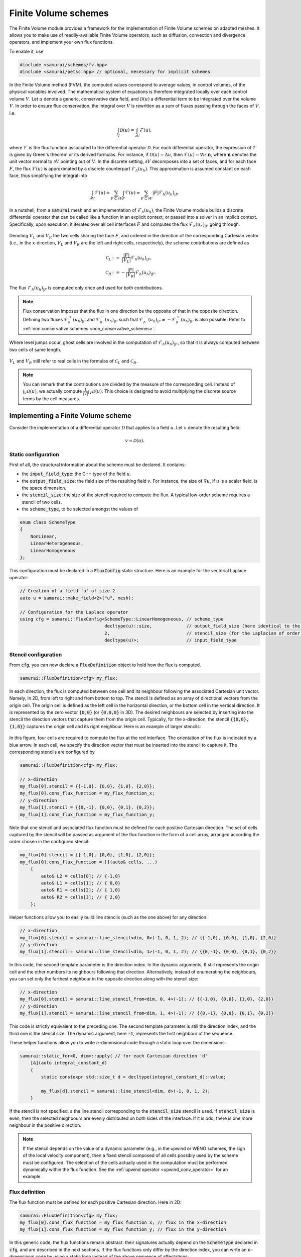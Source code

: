 =====================
Finite Volume schemes
=====================

The Finite Volume module provides a framework for the implementation of Finite Volume schemes on adapted meshes.
It allows you to make use of readily-available Finite Volume operators, such as diffusion, convection and divergence operators, and implement your own flux functions.

To enable it, use

.. code-block:: c++

    #include <samurai/schemes/fv.hpp>
    #include <samurai/petsc.hpp> // optional, necessary for implicit schemes

In the Finite Volume method (FVM), the computed values correspond to average values, in control volumes, of the physical variables involved.
The mathematical system of equations is therefore integrated locally over each control volume :math:`V`.
Let :math:`u` denote a generic, conservative data field, and :math:`\mathcal{D}(u)` a differential term to be integrated over the volume :math:`V`.
In order to ensure flux conservation, the integral over :math:`V` is rewritten as a sum of fluxes passing through the faces of :math:`V`, i.e.

.. math::
    \int_V \mathcal{D}(u) = \int_{\partial V} \mathcal{F}(u),

where :math:`\mathcal{F}` is the flux function associated to the differential operator :math:`\mathcal{D}`.
For each differential operator, the expression of :math:`\mathcal{F}` is given by Green's theorem or its derived formulas.
For instance, if :math:`\mathcal{D}(u) = \Delta u`, then :math:`\mathcal{F}(u) = \nabla u\cdot \mathbf{n}`,
where :math:`\mathbf{n}` denotes the unit vector normal to :math:`\partial V` pointing out of :math:`V`.
In the discrete setting, :math:`\partial V` decomposes into a set of faces,
and for each face :math:`F`, the flux :math:`\mathcal{F}(u)` is approximated by a discrete counterpart :math:`\mathcal{F}_h(u_h)`.
This approximation is assumed constant on each face, thus simplifying the integral into

.. math::
    \int_{\partial V} \mathcal{F}(u) = \sum_{F\subset \partial V}\int_F \mathcal{F}(u) \approx \sum_{F\subset \partial V} |F| \mathcal{F}_h(u_h)_{|F}.

In a nutshell, from a :code:`samurai` mesh and an implementation of :math:`\mathcal{F}_h(u_h)`, the Finite Volume module builds a discrete differential operator
that can be called like a function in an explicit context, or passed into a solver in an implicit context.
Specifically, upon execution, it iterates over all cell interfaces :math:`F` and computes the flux :math:`\mathcal{F}_h(u_h)_{|F}` going through.

.. figure:: ./figures/flux.svg
    :width: 8%
    :align: center

Denoting :math:`V_L` and :math:`V_R` the two cells sharing the face :math:`F`, and ordered in the direction of the corresponding Cartesian vector
(i.e., in the x-direction, :math:`V_L` and :math:`V_R` are the left and right cells, respectively),
the scheme contributions are defined as

.. math::

    \mathcal{C}_L &:= \;\;\; \frac{|F|}{|V_L|} \mathcal{F}_h(u_h)_{|F}, \\
    \mathcal{C}_R &:=      - \frac{|F|}{|V_R|} \mathcal{F}_h(u_h)_{|F}.

The flux :math:`\mathcal{F}_h(u_h)_{|F}` is computed only once and used for both contributions.

.. note::

    Flux conservation imposes that the flux in one direction be the opposite of that in the opposite direction.
    Defining two fluxes :math:`\mathcal{F}_h^+(u_h)_{|F}` and :math:`\mathcal{F}_h^-(u_h)_{|F}` such that :math:`\mathcal{F}_h^-(u_h)_{|F} \neq -\mathcal{F}_h^+(u_h)_{|F}` is also possible.
    Refer to :ref:`non conservative schemes <non_conservative_schemes>`.

Where level jumps occur, ghost cells are involved in the computation of :math:`\mathcal{F}_h(u_h)_{|F}`, so that it is always computed between two cells of same length.

.. figure:: ./figures/flux_level_jump.svg
    :width: 8%
    :align: center

:math:`V_L` and :math:`V_R` still refer to real cells in the formulas of :math:`\mathcal{C}_L` and :math:`\mathcal{C}_R`.

.. note::

    You can remark that the contributions are divided by the measure of the corresponding cell.
    Instead of :math:`\int_V \mathcal{D}(u)`,
    we actually compute :math:`\frac{1}{|V|} \int_V \mathcal{D}(u)`.
    This choice is designed to avoid multiplying the discrete source terms by the cell measures.


Implementing a Finite Volume scheme
-----------------------------------

Consider the implementation of a differential operator :math:`\mathcal{D}` that applies to a field :math:`u`.
Let :math:`v` denote the resulting field:

.. math::
    v = \mathcal{D}(u).

Static configuration
++++++++++++++++++++

First of all, the structural information about the scheme must be declared.
It contains:

- the :code:`input_field_type`: the C++ type of the field :math:`u`.
- the :code:`output_field_size`: the field size of the resulting field :math:`v`.
  For instance, the size of :math:`\nabla u`, if :math:`u` is a scalar field, is the space dimension.
- the :code:`stencil_size`: the size of the stencil required to compute the flux.
  A typical low-order scheme requires a stencil of two cells.
- the :code:`scheme_type`, to be selected amongst the values of

.. code-block:: c++

    enum class SchemeType
    {
        NonLinear,
        LinearHeterogeneous,
        LinearHomogeneous
    };

This configuration must be declared in a :code:`FluxConfig` static structure.
Here is an example for the vectorial Laplace operator:

.. code-block:: c++

    // Creation of a field 'u' of size 2
    auto u = samurai::make_field<2>("u", mesh);

    // Configuration for the Laplace operator
    using cfg = samurai::FluxConfig<SchemeType::LinearHomogeneous, // scheme_type
                                    decltype(u)::size,             // output_field_size (here identical to the input field size)
                                    2,                             // stencil_size (for the Laplacian of order 2)
                                    decltype(u)>;                  // input_field_type

.. _stencil-configuration:

Stencil configuration
+++++++++++++++++++++

From :code:`cfg`, you can now declare a :code:`FluxDefinition` object to hold how the flux is computed.

.. code-block:: c++

    samurai::FluxDefinition<cfg> my_flux;

In each direction, the flux is computed between one cell and its neighbour following the associated Cartesian unit vector.
Namely, in 2D, from left to right and from bottom to top.
The stencil is defined as an array of directional vectors from the origin cell. The origin cell is defined as the left cell in the horizontal direction, or the bottom cell in the vertical direction.
It is represented by the zero vector :code:`{0,0}` (or :code:`{0,0,0}` in 3D).
The desired neighbours are selected by inserting into the stencil the direction vectors that capture them from the origin cell.
Typically, for the x-direction, the stencil :code:`{{0,0}, {1,0}}` captures the origin cell and its right neighbour.
Here is an example of larger stencils:

.. figure:: ./figures/flux_stencils.svg
    :width: 20%
    :align: center

In this figure, four cells are required to compute the flux at the red interface. The orientation of the flux is indicated by a blue arrow.
In each cell, we specify the direction vector that must be inserted into the stencil to capture it.
The corresponding stencils are configured by

.. code-block:: c++

    samurai::FluxDefinition<cfg> my_flux;

    // x-direction
    my_flux[0].stencil = {{-1,0}, {0,0}, {1,0}, {2,0}};
    my_flux[0].cons_flux_function = my_flux_function_x;
    // y-direction
    my_flux[1].stencil = {{0,-1}, {0,0}, {0,1}, {0,2}};
    my_flux[1].cons_flux_function = my_flux_function_y;

Note that one stencil and associated flux function must be defined for each positive Cartesian direction.
The set of cells captured by the stencil will be passed as argument of the flux function in the form of a cell array, arranged according the order chosen in the configured stencil:

.. code-block:: c++

    my_flux[0].stencil = {{-1,0}, {0,0}, {1,0}, {2,0}};
    my_flux[0].cons_flux_function = [](auto& cells, ...)
        {
            auto& L2 = cells[0]; // {-1,0}
            auto& L1 = cells[1]; // { 0,0}
            auto& R1 = cells[2]; // { 1,0}
            auto& R2 = cells[3]; // { 2,0}
        };

Helper functions allow you to easily build line stencils (such as the one above) for any direction:

.. code-block:: c++

    // x-direction
    my_flux[0].stencil = samurai::line_stencil<dim, 0>(-1, 0, 1, 2); // {{-1,0}, {0,0}, {1,0}, {2,0}}
    // y-direction
    my_flux[1].stencil = samurai::line_stencil<dim, 1>(-1, 0, 1, 2); // {{0,-1}, {0,0}, {0,1}, {0,2}}

In this code, the second template parameter is the direction index. In the dynamic arguments, :code:`0` still represents the origin cell and the other numbers its neighbours following that direction.
Alternatively, instead of enumerating the neighbours, you can set only the farthest neighbour in the opposite direction along with the stencil size:

.. code-block:: c++

    // x-direction
    my_flux[0].stencil = samurai::line_stencil_from<dim, 0, 4>(-1); // {{-1,0}, {0,0}, {1,0}, {2,0}}
    // y-direction
    my_flux[1].stencil = samurai::line_stencil_from<dim, 1, 4>(-1); // {{0,-1}, {0,0}, {0,1}, {0,2}}

This code is strictly equivalent to the preceding one. The second template parameter is still the direction index, and the third one is the stencil size.
The dynamic argument, here :code:`-1`, represents the first neighbour of the sequence.

These helper functions allow you to write :math:`n`-dimensional code through a static loop over the dimensions:

.. code-block:: c++

    samurai::static_for<0, dim>::apply( // for each Cartesian direction 'd'
        [&](auto integral_constant_d)
        {
            static constexpr std::size_t d = decltype(integral_constant_d)::value;

            my_flux[d].stencil = samurai::line_stencil<dim, d>(-1, 0, 1, 2);
        }

If the stencil is not specified, a the line stencil corresponding to the :code:`stencil_size` stencil is used.
If :code:`stencil_size` is even, then the selected neighbours are evenly distributed on both sides of the interface. If it is odd, there is one more neighbour in the positive direction.

.. note::
    If the stencil depends on the value of a dynamic parameter (e.g., in the upwind or WENO schemes, the sign of the local velocity component),
    then a fixed stencil composed of all cells possibly used by the scheme must be configured.
    The selection of the cells actually used in the computation must be performed dynamically within the flux function.
    See the :ref:`upwind operator <upwind_conv_operator>` for an example.

Flux definition
+++++++++++++++

The flux function must be defined for each positive Cartesian direction. Here in 2D:

.. code-block:: c++

    samurai::FluxDefinition<cfg> my_flux;
    my_flux[0].cons_flux_function = my_flux_function_x; // flux in the x-direction
    my_flux[1].cons_flux_function = my_flux_function_y; // flux in the y-direction

In this generic code, the flux functions remain abstract:
their signatures actually depend on the :code:`SchemeType` declared in :code:`cfg`, and are described in the next sections.
If the flux functions only differ by the direction index, you can write an :math:`n`-dimensional code by using a static loop instead of the above sequence of affectations:

.. code-block:: c++

    static constexpr std::size_t dim = 2;

    samurai::FluxDefinition<cfg> my_flux;
    samurai::static_for<0, dim>::apply( // for (int d=0; d<dim; d++)
            [&](auto integral_constant_d)
            {
                static constexpr std::size_t d = decltype(integral_constant_d)::value; // get the static direction index

                my_flux[d].cons_flux_function = my_flux_function_d;
            });

If the flux function is strictly identical for all directions, you can simply pass it into the constructor:

.. code-block:: c++

    samurai::FluxDefinition<cfg> my_flux(my_flux_function);


Operator creation and usage
+++++++++++++++++++++++++++

Once the :code:`FluxDefinition` object is constructed, you can finally declare your operator by

.. code-block:: c++

    auto D = samurai::make_flux_based_scheme(my_flux);

and use it in an explicit context

.. code-block:: c++

    auto v = D(u);

or in an implicit context

.. code-block:: c++

    auto rhs = samurai::make_field<...>("rhs", mesh); // right-hand side
    samurai::petsc::solve(D, u, rhs); // solves the equation D(u) = rhs

Note that the :code:`solve` function involves a linear or a non-linear solver according to the :code:`SchemeType` declared in :code:`cfg`.

The definition of actual flux functions according the selected :code:`SchemeType` is described in the next sections.

.. _lin_homog_operators:

Linear, homogeneous operators
-----------------------------

This section refers to operators configured with :code:`SchemeType::LinearHomogeneous`.
In order to handle explicit and implicit schemes with the same definition,
the user-defined flux function does not directly compute the discrete flux :math:`\mathcal{F}_h(u_h)`.
Instead, it must return a set of coefficients.
Indeed, given a face :math:`F` and the associated stencil :math:`(V_i)_i`,
the discrete flux writes as a linear combination of the field values in the stencil cells, i.e.

.. math::
    :label: linear_comb

    \mathcal{F}_h(u_h)_{|F} := \sum_i c_i*u_i, \qquad \text{ where } u_i := (u_h)_{|V_i}.

The role of the flux function is to return the coefficients :math:`(c_i)_i`.
Its implementation looks like

.. code-block:: c++

    auto my_flux_function = [](double h)
    {
        FluxStencilCoeffs<cfg> c;

        // Assuming a 2-cell stencil:
        c[0] = ...
        c[1] = ...

        return c;
    };

The :code:`FluxStencilCoeffs<cfg>` object is an array-like structure of fixed-size.
Its size is the :code:`stencil_size` declared in :code:`cfg`.
Each :code:`c[i]` is a matrix of size :code:`output_field_size x input_field_size`,
where :code:`output_field_size` is set in :code:`cfg`,
and :code:`input_field_size` corresponds to the size of the field type set in :code:`cfg` as :code:`input_field_type`.
The matrix type is in fact an :code:`xtensor` object.
You can then, amongs other things, access the :math:`k`-th row of :code:`c[0]` via :code:`xt::row(c[0], k)`,
its :math:`l`-th column via :code:`xt::col(c[0], l)`, or its coefficient at indices :math:`(k, l)` via :code:`c[0](k, l)`.

.. note::
    When both :code:`output_field_size` and :code:`input_field_size` equal 1,
    the matrix type employed to store the coefficents reduces to a scalar type (typically :code:`double`).
    In particular, no accessor or :code:`xtensor` function is available.
    To write an :math:`n`-dimensional program, a separate code for the special case where the matrix reduces to a scalar is usually necessary.

As the operator is declared homogenous over the mesh, the coefficients do not depend on specific cell values.
They can, however, depend on the mesh size :math:`h`, making :math:`h` the only parameter of the flux function.
The coefficients can then be computed only once per mesh level, and re-used for all interfaces.
If other (constant!) parameters are needed, they can be captured by the lambda function.

This implementation as a set of coefficients instead of the direct computation of the flux via an explicit formula
allows the framework to handle both explicit and implicit schemes.
Namely, the same coefficients will be used differently according to the context:

- in an explicit context, they will be used as coefficients in the linear combination of the stencil values (formula :eq:`linear_comb`).
- in an implicit context, they will be inserted into the matrix that will be inverted.

As examples, we implement various standard operators in the next sections.

Scalar laplacian
++++++++++++++++

Since we have

.. math::
    \int_V \Delta u = \int_{\partial V} \nabla u\cdot \mathbf{n},

the flux function to implement is a discrete version of :math:`\nabla u\cdot \mathbf{n}`.
Here, we choose the normal gradient of the first order, requiring a stencil of two cells.
This is enough to write the static configuration:

.. code-block:: c++

    auto u = samurai::make_field<1>("u", mesh); // scalar field

    using cfg = samurai::FluxConfig<SchemeType::LinearHomogeneous,
                                    1,            // output_field_size
                                    2,            // stencil_size
                                    decltype(u)>; // input_field_type

Now, denoting by :math:`V_L` (left) and :math:`V_R` (right) the stencil cells and :math:`F` their interface, the discrete flux from :math:`V_L` to :math:`V_R` writes

.. math::
    \mathcal{F}_h(u_h)_{|F} := \frac{u_R-u_L}{h},

where :math:`u_L` and :math:`u_R` are the finite volume approximations of :math:`u` in the respective cells, and :math:`h` is the cell length.
Referring to formula :eq:`linear_comb`, the coefficients in the linear combination of :math:`(u_L, u_R)` correspond to :math:`(-1/h, 1/h)`.
The flux function then writes:

.. code-block:: c++

    samurai::FluxDefinition<cfg> gradient([](double h)
        {
            static constexpr std::size_t L = 0; // left
            static constexpr std::size_t R = 1; // right

            samurai::FluxStencilCoeffs<cfg> c;
            c[L] = -1/h;
            c[R] =  1/h;
            return c;
        });

First of all, remark that we have declared only one flux function for all directions.
We could have written as many functions as directions:
they would have been identical, except that we would have replaced the name of the constants
:code:`L=0, R=1` with :code:`B=0, T=1` (bottom, top) and :code:`B=0, F=1` (back, front) to better reflect the actual direction currently managed.
The indexes 0 and 1 actually refer to the configured stencil.
In this case, no particular stencil has been defined, so the default ones are used: in the x-direction of a 3D space,
it is :code:`{{0,0,0}, {1,0,0}}`, i.e. the current cell at index 0 (which we call :code:`L`) and its right neighbour at index 1 (which we call :code:`R`).

Finally, the operator must be constructed from the flux definition by the instruction

.. code-block:: c++

    auto laplacian = samurai::make_flux_based_scheme(gradient);

The Laplace operator can also be viewed as the divergence of the gradient, so the following definition using the divergence function is also possible:

.. code-block:: c++

    auto laplacian = samurai::make_divergence(gradient);

Indeed, as the divergence theorem reads

.. math::
    \int_V \nabla\cdot f(u) = \int_{\partial V} f(u) \cdot \mathbf{n},

the function :code:`make_divergence` is simply an alias of :code:`make_flux_based_scheme`, only meant to improve code readability.

Vector laplacian
++++++++++++++++

Formula :eq:`linear_comb` straightforwardly generalizes to a vectorial field :math:`\mathbf{u}_h` of size :code:`field_size`:

.. math::
    \mathcal{F}_h(\mathbf{u}_h)_{|F} := \sum_i \mathbf{c}_i*\mathbf{u}_i, \qquad \text{ where } \mathbf{u}_i := (\mathbf{u}_h)_{|V_i}


:math:`(\mathbf{u}_i)_i` are now vectors of size :code:`field_size` and :math:`(\mathbf{c}_i)_i` are now matrices of size :code:`field_size`:math:`\times`:code:`field_size`.
For :code:`field_size = 2`, the same scheme as the scalar laplacian writes,

.. math::
    \mathcal{F}_h(\mathbf{u}_h)_{|F} :=
    \begin{bmatrix} -1/h & 0 \\ 0 & -1/h \end{bmatrix} \mathbf{u}_L +
    \begin{bmatrix}  1/h & 0 \\ 0 &  1/h \end{bmatrix} \mathbf{u}_R.

The matrix data structure is based on the :code:`xtensor` library.
You can use the xtensor syntax and access functions to manipulate matrices.
The implementation of the vector laplacian operator then writes

.. code-block:: c++

    static constexpr std::size_t field_size = 3;
    auto u = samurai::make_field<field_size>("u", mesh); // vector field

    using cfg = samurai::FluxConfig<SchemeType::LinearHomogeneous,
                                    field_size,   // output_field_size
                                    2,            // stencil_size
                                    decltype(u)>; // input_field_type

    samurai::FluxDefinition<cfg> gradient([](double h)
        {
            static constexpr std::size_t L = 0;
            static constexpr std::size_t R = 1;

            samurai::FluxStencilCoeffs<cfg> c;
            c[L].fill(0);
            c[R].fill(0);
            for (std::size_t i = 0; i < field_size; ++i)
            {
                c[L](i, i) = -1/h;
                c[R](i, i) =  1/h;
            }
            return c;
        });

    auto laplacian = samurai::make_divergence(gradient);

Compared to the scalar laplacian code:

- in the configuration, the :code:`output_field_size` now equals the :code:`field_size`,
- in the flux fonction, the coefficients for each cell of the stencil are now matrices.
  Specifically, they are diagonal matrices with the same coefficients as in the scalar laplacian.

When :code:`field_size = 1`, the matrix type actually reduces to a scalar type, thus forbidding instructions such as :code:`c[L](i, i)`.
In order to manage all cases with one code, you must write

.. code-block:: c++

    if constexpr (field_size == 1)
    {
        c[L] = -1/h;
        c[R] =  1/h;
    }
    else
    {
        c[L].fill(0);
        c[R].fill(0);
        for (std::size_t i = 0; i < field_size; ++i)
        {
            c[L](i, i) = -1/h;
            c[R](i, i) =  1/h;
        }
    }

Gradient
++++++++

To implement the gradient of a scalar field as Finite Volume scheme, we write

.. math::
    \int_V \nabla u = \int_{\partial V} u\, \mathbf{n}.

The flux function to implement is then a discrete version of :math:`u\, \mathbf{n}`.
Here, we choose

.. math::
    \mathcal{F}_h(u_h)_{|F} := \frac{u_L+u_R}{2} \, \mathbf{n}

in all directions, i.e., in 2D

.. math::
    \mathcal{F}_h(u_h)_{|F} :=
    \begin{cases}
        \begin{bmatrix}
            \frac{u_L+u_R}{2} \\ 0
        \end{bmatrix}
        & \text{if } \mathbf{n} = \begin{bmatrix} 1 \\ 0 \end{bmatrix} \\
        \begin{bmatrix}
            0 \\ \frac{u_B+u_T}{2}
        \end{bmatrix}
        & \text{if } \mathbf{n} = \begin{bmatrix} 0 \\ 1 \end{bmatrix}
    \end{cases},

where :math:`B` and :math:`T` refer to bottom and top cells.


In the configuration, :code:`output_field_size` is set to the space dimension:

.. code-block:: c++

    static constexpr std::size_t dim = decltype(mesh)::dim;

    auto u = samurai::make_field<1>("u", mesh); // scalar field

    using cfg = samurai::FluxConfig<SchemeType::LinearHomogeneous,
                                    dim,          // output_field_size
                                    2,            // stencil_size
                                    decltype(u)>; // input_field_type

This time, the flux functions are different in each direction.
In 2D, they write:

.. code-block:: c++

    static constexpr std::size_t x = 0;
    static constexpr std::size_t y = 1;

    samurai::FluxDefinition<cfg> flux;

    flux[x].cons_flux_function = [](double h)
    {
        static constexpr std::size_t L = 0;
        static constexpr std::size_t R = 1;

        samurai::FluxStencilCoeffs<cfg> c;
        xt::row(c[L], x) = 0.5;
        xt::row(c[L], y) = 0;

        xt::row(c[R], x) = 0.5;
        xt::row(c[R], y) = 0;
        return c;
    };

    flux[y].cons_flux_function = [](double h)
    {
        static constexpr std::size_t B = 0;
        static constexpr std::size_t T = 1;

        samurai::FluxStencilCoeffs<cfg> c;
        xt::row(c[B], x) = 0;
        xt::row(c[B], y) = 0.5;

        xt::row(c[T], x) = 0;
        xt::row(c[T], y) = 0.5;
        return c;
    };

Here, the type :code:`FluxStencilCoeffs<cfg>` contains, for each cell in the stencil, a matrix of size :code:`dim x 1`, where :code:`dim` is the space dimension.
The flux in the x-direction computes a gradient with non-zero value only in the :math:`x` coordinate;
the flux in the y-direction computes a gradient with non-zero value only in the :math:`y` coordinate.

This code can be compacted into the :math:`n`-dimensional code

.. code-block:: c++

    samurai::FluxDefinition<cfg> flux;
    samurai::static_for<0, dim>::apply(
        [&](auto integral_constant_d)
        {
            static constexpr std::size_t d = decltype(integral_constant_d)::value; // direction index

            flux[d].cons_flux_function = [](double h)
            {
                static constexpr std::size_t L = 0;
                static constexpr std::size_t R = 1;

                samurai::FluxStencilCoeffs<cfg> c;
                c[L].fill(0);
                xt::row(c[L], d) = 0.5;

                c[R].fill(0);
                xt::row(c[R], d) = 0.5;
                return c;
            };
        });

When :code:`dim = 1`, the matrix type in :code:`FluxStencilCoeffs<cfg>` actually reduces to a scalar type.
In order to manage all cases with one code, the content of the flux function evolves into

.. code-block:: c++

    if constexpr (dim == 1)
    {
        c[L] = 0.5;
        c[R] = 0.5;
    }
    else
    {
        c[L].fill(0);
        xt::row(c[L], d) = 0.5;

        c[R].fill(0);
        xt::row(c[R], d) = 0.5;
    }

Finally, we create the operator:

.. code-block:: c++

    auto grad = make_flux_based_scheme(flux);

Divergence
++++++++++

To implement the divergence of a vector field :math:`\mathbf{u}` as Finite Volume scheme, we write

.. math::
    \int_V \nabla \cdot \mathbf{u} = \int_{\partial V} \mathbf{u} \cdot \mathbf{n}.

The flux function to implement is then a discrete version of :math:`\mathbf{u} \cdot \mathbf{n}`.
Similarly to the gradient operator above, we choose the average value to approximate :math:`\mathbf{u}`.
In 2D, it yields

.. math::
    \mathcal{F}_h(u_h)_{|F} :=
    \begin{cases}
        \frac{(u_L)_x+(u_R)_x}{2} & \text{if } \mathbf{n} = \begin{bmatrix} 1 \\ 0 \end{bmatrix}, \\
        \frac{(u_B)_y+(u_T)_y}{2} & \text{if } \mathbf{n} = \begin{bmatrix} 0 \\ 1 \end{bmatrix}.
    \end{cases}

The linear combination :eq:`linear_comb` reads

.. math::
    \mathcal{F}_h(u_h)_{|F} :=
    \begin{cases}
        \mathbf{c}_L*\mathbf{u}_L + \mathbf{c}_R*\mathbf{u}_R & \text{if } \mathbf{n} = \begin{bmatrix} 1 \\ 0 \end{bmatrix}, \\
        \mathbf{c}_B*\mathbf{u}_B + \mathbf{c}_T*\mathbf{u}_T & \text{if } \mathbf{n} = \begin{bmatrix} 0 \\ 1 \end{bmatrix}.
    \end{cases}

In this formula, :math:`\mathcal{F}_h(u_h)_{|F}` is a scalar value and :math:`\mathbf{u}_L, \mathbf{u}_R` (resp. :math:`\mathbf{u}_B, \mathbf{u}_T`) are column-vectors.
Consequently, :math:`\mathbf{c}_L` and :math:`\mathbf{c}_R` (resp. :math:`\mathbf{c}_B` and :math:`\mathbf{c}_T`) are row-vectors.
Specifically, their C++ type corresponds to a matrix of size :code:`1 x dim`.
The considered scheme then writes

.. math::
    \begin{cases}
        \mathbf{c}_L := \begin{bmatrix} 1/2 &  0  \end{bmatrix}, & \mathbf{c}_R := \begin{bmatrix} 1/2 &  0  \end{bmatrix}, & \text{if } \mathbf{n} = \begin{bmatrix} 1 \\ 0 \end{bmatrix}, \\
        \mathbf{c}_B := \begin{bmatrix}  0  & 1/2 \end{bmatrix}, & \mathbf{c}_T := \begin{bmatrix}  0  & 1/2 \end{bmatrix}, & \text{if } \mathbf{n} = \begin{bmatrix} 0 \\ 1 \end{bmatrix}.
    \end{cases}

The following code corresponds directly to the :math:`n`-dimensional version:

.. code-block:: c++

    static constexpr std::size_t dim = decltype(mesh)::dim;

    auto u = samurai::make_field<dim>("u", mesh); // vector field

    using cfg = samurai::FluxConfig<SchemeType::LinearHomogeneous,
                                    1,            // output_field_size
                                    2,            // stencil_size
                                    decltype(u)>; // input_field_type

    samurai::FluxDefinition<cfg> flux;

    samurai::static_for<0, dim>::apply(
        [&](auto integral_constant_d)
        {
            static constexpr std::size_t d = decltype(integral_constant_d)::value;

            flux[d].cons_flux_function = [](double)
            {
                static constexpr std::size_t L = 0;
                static constexpr std::size_t R = 1;

                samurai::FluxStencilCoeffs<cfg> c;
                if constexpr (dim == 1)
                {
                    c[L] = 0.5;
                    c[R] = 0.5;
                }
                else
                {
                    c[L].fill(0);
                    xt::col(c[L], d) = 0.5;

                    c[R].fill(0);
                    xt::col(c[R], d) = 0.5;
                }
                return c;
            };
        });

    auto div = samurai::make_flux_based_scheme(flux);

Note that it corresponds exactly to the code of the gradient operator, where the :code:`xt:row` functions have been replaced with :code:`xt:col`.


.. _lin_heter_operators:

Linear, heterogeneous operators
-------------------------------

This section refers to operators configured with :code:`SchemeType::LinearHeterogeneous`.
Heterogeneous operators are meant to implement linear fluxes that depend on parameters that are not constant in the domain of study.
The flux function resembles that of the :ref:`homogeneous linear operators <lin_homog_operators>`, except that it receives the stencil cells as arguments instead of the sole mesh size.

.. code-block:: c++

    auto param = samurai::make_field<...>("param", mesh)

    auto my_flux_function = [&](const auto& cells)
    {
        FluxStencilCoeffs<cfg> c;

        // Assuming a 2-cell stencil:
        c[0] = ... param[cell[0]] ...
        c[1] = ... param[cell[1]] ...

        return c;
    };

Here, the stencil cells of the computational stencil are provided, to be used to retrieved the values of the parameters in those cells.
The parameter is captured by reference by the lambda function.

.. warning::

    The provided cells correspond to the *computational* stencil. This is not the couple of real cells around the considered face.
    Where a level jump occurs, at least one of the computational cells is a ghost cell.
    Consequently, make sure that values are set for your parameters in the ghost cells.
    For a material parameter, you can do, e.g.

    .. code-block:: c++

        samurai::for_each_cell(mesh[decltype(mesh)::mesh_id_t::reference],
            [&](auto& cell)
            {
                if (cell.center(0) < 0 && cell.center(1) > 0.5)
                {
                    param[cell] = ...;
                }
                else
                {
                    param[cell] = ...;
                }
            });

    For a computed field used as a parameter (like, e.g., a velocity field computed from the Navier-Stokes equation), you can simply update the ghost values by

    .. code-block:: c++

        samurai::update_ghost_mr(param);

Here is an example:

.. _upwind_conv_operator:

Upwind convection
+++++++++++++++++

Let :math:`u` be a scalar field and :math:`\mathbf{a}` a velocity field.
We implement the operator :math:`\mathbf{a} \cdot \nabla u`.
Assuming that :math:`\mathbf{a}` is divergence-free (i.e. :math:`\nabla \cdot \mathbf{a} = 0`), we write

.. math::
    \int_V \mathbf{a} \cdot \nabla u = \int_{\partial V} u(\mathbf{a} \cdot \mathbf{n}).

The flux function to implement is then a discrete version of :math:`u(\mathbf{a} \cdot \mathbf{n})`.
Here, we choose the upwind scheme.
In each direction :math:`d`,

.. math::
    \mathcal{F}_h(u_h)_{|F} :=
    \begin{cases}
        u_L & \text{if } (\mathbf{a})_d \geq 0, \\
        u_R & \text{otherwise,}
    \end{cases}

where :math:`(\mathbf{a})_d` is the :math:`d`-th component of :math:`\mathbf{a}`.
Here, :math:`\mathbf{a}` is constant heterogeneous.
We store it in a field of size the space dimension, and set its value for each cell and ghost.

.. code-block:: c++

    static constexpr std::size_t dim = 2;

    auto a = samurai::make_field<dim>("velocity", mesh);

    samurai::for_each_cell(mesh[decltype(mesh)::mesh_id_t::reference],
            [](auto& cell)
            {
                if (cell.center(0) < 0)
                {
                    a[cell] = {1, -1};
                }
                else
                {
                    a[cell] = {-1, 1};
                }
            });

It is important to also set values into ghosts, since ghost cell may be used in the computational stencil.
The construction of the operator now reads

.. code-block:: c++

    auto u = samurai::make_field<1>("u", mesh); // scalar field

    using cfg = samurai::FluxConfig<SchemeType::LinearHeterogeneous,
                                    1,            // output_field_size
                                    2,            // stencil_size
                                    decltype(u)>; // input_field_type

    samurai::FluxDefinition<cfg> upwind;

    samurai::static_for<0, dim>::apply(
        [&](auto integral_constant_d)
        {
            static constexpr std::size_t d = decltype(integral_constant_d)::value;

            upwind[d].cons_flux_function = [&](const auto& cells)
            {
                static constexpr std::size_t L = 0;
                static constexpr std::size_t R = 1;

                auto cell = cells[L]; // arbitrary choice

                samurai::FluxStencilCoeffs<cfg> c;

                if (a[cell](d) >= 0)
                {
                    c[L] = a[cell](d);
                    c[R] = 0;
                }
                else
                {
                    c[L] = 0;
                    c[R] = a[cell](d);
                }
                return c;
            };
        });

    auto conv = samurai::make_flux_based_scheme(upwind);

Non-linear operators
--------------------

This section refers to operators configured with :code:`SchemeType::NonLinear`.
Here, the analytical formula computing the flux must be implemented.
The flux function is

.. code-block:: c++

    auto my_flux_function = [](const auto& cells, const auto& field)
    {
        samurai::FluxValue<cfg> flux_value;

        // Compute your flux using the field and the stencil cells

        return flux_value;
    };

Here, :code:`FluxValue<cfg>` is an array-like structure of size :code:`cfg::output_field_size`.
If :code:`cfg::output_field_size = 1`, it collapses to a simple scalar.

.. warning::

    The provided cells correspond to the *computational* stencil. This is not the couple of real cells around the considered face.
    Where a level jump occurs, at least one of the computational cells is a ghost cell.
    Consequently, make sure that values are set in the ghost cells for the considered field,
    typically with the instruction

    .. code-block:: c++

        samurai::update_ghost_mr(u);

Flux divergence
+++++++++++++++

We have

.. math::
    \int_V \nabla \cdot f(u) = \int_{\partial V} f(u)\cdot \mathbf{n},

so we have to implement

.. math::
    \mathcal{F}_h(u_h)_{|F} := f_h(u_h),

where :math:`f_h` is a discrete version of :math:`f(\cdot)\cdot \mathbf{n}`.
The simple centered scheme writes

.. math::
    f_h(u_h) := \frac{f(u_L) + f(u_R)}{2}.

The associated code yields

.. code-block:: c++

    samurai::FluxDefinition<cfg> f_h;

    samurai::static_for<0, dim>::apply(
        [&](auto integral_constant_d)
        {
            static constexpr std::size_t d = decltype(integral_constant_d)::value;

            auto f = [](auto v)
            {
                samurai::FluxValue<cfg> f_v = ...;
                return f_v;
            };

            f_h[d].cons_flux_function = [f](auto& cells, const Field& u)
            {
                auto& L = cells[0];
                auto& R = cells[1];
                return (f(u[L]) + f(u[R])) / 2;
            };
        });

.. warning::

    If the flux function :code:`f_h` calls a continuous function :code:`f`, make sure :code:`f` still exists when :code:`f_h` is called.
    Typically, if the non-linear flux operator is created and returned by a function, and if :code:`f` is also defined inside that function's scope, it will be deallocated prior to its use.
    In situations like this, make sure that :code:`f` is captured **by value** by :code:`f_h`. This is done in the above example by the capture instruction :code:`[f]`.
    If :code:`f_h` also requires to capture other fields or parameters by reference, you can write :code:`[f,&]`.

To build the operator, you can use indifferently

.. code-block:: c++

    auto my_flux_op = samurai::make_flux_based_scheme(f_h);

or

.. code-block:: c++

    auto my_flux_op = samurai::make_divergence(f_h);

The latter function is simply an alias of :code:`make_flux_based_scheme`, proposed to improve code readability in the specific case where the operator is a flux divergence.

Convection
++++++++++

We implement the operator :math:`\nabla \cdot \mathbf{u}\otimes\mathbf{u}` for a vectorial field :math:`\mathbf{u}`.
Recall that if :math:`\nabla \cdot \mathbf{u} = 0`, it is equivalent to :math:`\mathbf{u} \cdot \nabla\mathbf{u}`.
We have

.. math::
    \int_V \nabla \cdot \mathbf{u}\otimes\mathbf{u} = \int_{\partial V} (\mathbf{u}\otimes\mathbf{u})\mathbf{n}.

Developped in 2D, where :math:`\mathbf{u} := [u\;v]`, it reads

.. math::
    (\mathbf{u}\otimes\mathbf{u})\mathbf{n} =
    \begin{bmatrix}
        u^2 & uv \\
        uv  & v^2
    \end{bmatrix}
    \mathbf{n}
    =
    \begin{cases}
        \begin{bmatrix} u^2 \\ uv \end{bmatrix} & \text{if } \mathbf{n} = \begin{bmatrix} 1 \\ 0 \end{bmatrix}, \\
        \begin{bmatrix} uv \\ v^2 \end{bmatrix} & \text{if } \mathbf{n} = \begin{bmatrix} 0 \\ 1 \end{bmatrix}.
    \end{cases}

We implement both cases as functions:

.. code-block:: c++

    auto f_x = [](auto u)
    {
        samurai::FluxValue<cfg> f_u;
        f_u(0) = u(0) * u(0);
        f_u(1) = u(0) * u(1);
        return f_u;
    };

    auto f_y = [](auto u)
    {
        samurai::FluxValue<cfg> f_u;
        f_u(0) = u(1) * u(0);
        f_u(1) = u(1) * u(1);
        return f_u;
    };

We choose the upwind scheme, and implement:

.. code-block:: c++

    samurai::FluxDefinition<cfg> upwind_f;

    // x-direction
    upwind_f[0].cons_flux_function = [f_x](auto& cells, const Field& u)
    {
        auto& L = cells[0]; // left
        auto& R = cells[1]; // right
        return u[L](0) >= 0 ? f_x(u[L]) : f_x(u[R]);
    };

    // y-direction
    upwind_f[1].cons_flux_function = [f_y](auto& cells, const Field& u)
    {
        auto& B = cells[0]; // bottom
        auto& T = cells[1]; // top
        return u[B](1) >= 0 ? f_y(u[B]) : f_y(u[T]);
    };

    return samurai::make_flux_based_scheme(upwind_f);

Now, given that for each direction :math:`d`, we have

.. math::
    (\mathbf{u}\otimes\mathbf{u})\mathbf{n} = u_d\, \mathbf{u},

where :math:`u_d` is the :math:`d`-th component of :math:`\mathbf{u}`, the code can be generalized in :math:`n` dimensions:

.. code-block:: c++

    samurai::FluxDefinition<cfg> upwind_f;

    samurai::static_for<0, dim>::apply(
        [&](auto integral_constant_d)
        {
            static constexpr std::size_t d = decltype(integral_constant_d)::value;

            auto f_d = [](auto u) -> samurai::FluxValue<cfg>
            {
                return u(d) * u;
            };

            upwind_f[d].cons_flux_function = [f_d](auto& cells, const Field& u)
            {
                auto& L = cells[0];
                auto& R = cells[1];
                return u[L](d) >= 0 ? f_d(u[L]) : f_d(u[R]);
            };
        });

    return samurai::make_flux_based_scheme(upwind_f);

.. _non_conservative_schemes:

Implementing a non-conservative scheme
--------------------------------------

Flux-based, non-conservative schemes also exist.
Exemples can be found in two-phase flow simulation: while the scheme remains conservative within each phase, non-conservative fluxes can be computed at the interface between phases.

We recall :math:`V_L` and :math:`V_R`, the two cells sharing the face :math:`F`, and ordered in the direction of the corresponding Cartesian vector
(i.e., in the x-direction, :math:`V_L` and :math:`V_R` are the left and right cells, respectively).
In a conservative scheme, the respective contributions of :math:`F` on :math:`V_L` and :math:`V_R` are defined as

.. math::

    \mathcal{C}_L &:= \;\;\; \frac{|F|}{|V_L|} \mathcal{F}_h(u_h)_{|F}, \\
    \mathcal{C}_R &:=      - \frac{|F|}{|V_R|} \mathcal{F}_h(u_h)_{|F},

and flux :math:`\mathcal{F}_h(u_h)_{|F}` is computed only once and used for both contributions.

Now, the contributions of a non-conservative scheme read

.. math::

    \mathcal{C}_L &:= \frac{|F|}{|V_L|} \mathcal{F}_h^+(u_h)_{|F}, \\
    \mathcal{C}_R &:= \frac{|F|}{|V_R|} \mathcal{F}_h^-(u_h)_{|F},

where we do not necessarily have :math:`\mathcal{F}_h^-(u_h)_{|F} = -\mathcal{F}_h^+(u_h)_{|F}`.

Implementation-wise, while conservative schemes implement :math:`\mathcal{F}_h(u_h)_{|F}` through :code:`cons_flux_function`,
non-conservative ones return both values of :math:`\mathcal{F}_h^+(u_h)_{|F}` and :math:`\mathcal{F}_h^-(u_h)_{|F}` through :code:`flux_function`.
So far, only non-linear schemes are possible.
The signature is the same as :code:`flux_function`, except that it returns two values instead of one:

.. code-block:: c++

    samurai::FluxDefinition<cfg> my_flux;

    my_flux[0].flux_function = [](auto& cells, const Field& u)
                               {
                                   samurai::FluxValuePair<cfg> flux;
                                   flux[0] = ...; // left --> right (direction '+')
                                   flux[1] = ...; // right --> left (direction '-')
                                   return flux;
                               };

Alternatively, you can also write

.. code-block:: c++

    my_flux[0].flux_function = [](auto& cells, const Field& u) -> samurai::FluxValuePair<cfg>
                               {
                                   samurai::FluxValue<cfg> fluxLR = ...; // left --> right (direction '+')
                                   samurai::FluxValue<cfg> fluxRL = ...; // right --> left (direction '-')
                                   return {fluxLR, fluxRL};
                               };

For instance, conservativity can be enforced by

.. code-block:: c++

    my_flux[0].flux_function = [](auto& cells, const Field& u) -> samurai::FluxValuePair<cfg>
                               {
                                   samurai::FluxValue<cfg> flux = ...;
                                   return {flux, -flux};
                               };

Available implementations
-------------------------

The following operators and schemes are available in the framework:

Diffusion
+++++++++

The diffusion operator :math:`-\nabla\cdot(K\nabla u)` is implemented with the classical scheme of order 2.
It applies to both scalar and vector fields.
Here are some examples according to the type of coefficient:

- Homogeneous, scalar coefficient:

.. code-block:: c++

    double K = 10;
    auto diff = samurai::make_diffusion_order2<FieldType>(K);

- Homogeneous, diagonal tensor coefficient:

.. code-block:: c++

    static constexpr std::size_t dim = 2;

    samurai::DiffCoeff<dim> K;
    K(0) = 1; // x-direction
    K(1) = 2; // y-direction

    auto diff = samurai::make_diffusion_order2<FieldType>(K);

- Heterogeneous, diagonal tensor coefficient:

.. code-block:: c++

    static constexpr std::size_t dim = 2;

    auto K = samurai::make_field<samurai::DiffCoeff<dim>, 1>("K", mesh);

    samurai::for_each_cell(mesh[decltype(mesh)::mesh_id_t::reference],
            [&](auto& cell)
            {
                double x = cell.center(0);
                K[cell] = x < 0 ? {1, 2} : {2, 1};
            });

    auto diff = samurai::make_diffusion_order2<FieldType>(K);

- Laplacian operator (equivalent to the diffusion operator with no minus sign and constant coefficient 1):

.. code-block:: c++

    auto lap = samurai::make_laplacian_order2<FieldType>();

Convection
++++++++++

The convection operators are accessible via the function :code:`make_convection_SCHEME<FieldType>(...)`, where :code:`SCHEME` must be replaced with the name of desired the discrete scheme.
Two discrete schemes are implemented: :code:`upwind` and :code:`weno5` (Jiang & Shu).
The mathematical operator implemented is :math:`\nabla \cdot (a \otimes u)`, which corresponds to :math:`a\cdot\nabla u` if :math:`a` is divergence-free.

- Linear convection with constant velocity:

.. code-block:: c++

    samurai::VelocityVector<dim> a = {1, -2};
    auto conv = samurai::make_convection_SCHEME<FieldType>(a);

- Linear convection with a velocity field:

.. code-block:: c++

    auto a = samurai::make_field<dim>("velocity", mesh); // the size must correspond to the space dimension
    auto conv = samurai::make_convection_SCHEME<FieldType>(a);

- Non-linear convection :math:`\nabla \cdot (u \otimes u)`:

.. code-block:: c++

    auto conv = samurai::make_convection_SCHEME<FieldType>();

Gradient
++++++++

The gradient operator is only implemented for scalar fields with the centered scheme of order 2.

.. code-block:: c++

    auto grad = samurai::make_gradient_order2<FieldType>();


Divergence
++++++++++

The gradient operator is only implemented for vector fields of size the space dimension, with the centered scheme of order 2.

.. code-block:: c++

    auto div = samurai::make_divergence_order2<FieldType>();

Identity
++++++++

The identity operator is only used for the implementation of implicit time stepping schemes.
Example of the heat equation

.. code-block:: c++

    auto u    = samurai::make_field<1>("u", mesh);
    auto unp1 = samurai::make_field<1>("unp1", mesh);

    auto diff = samurai::make_diffusion_order2<decltype(u)>();
    auto id   = samurai::make_identity<decltype(u)>();

    samurai::petsc::solve(id + dt*diff, unp1, u); // solves the linear equation [id + dt*diff](unp1) = u

Zero operator
+++++++++++++

The zero operator is used to build block matrices where one of the blocks is zero.
Example of the Stokes system:

.. code-block:: c++

    // Unknowns
    auto velocity = samurai::make_field<dim>("velocity", mesh);
    auto pressure = samurai::make_field<1>("pressure", mesh);

    // Stokes operator
    auto diff = samurai::make_diffusion_order2<decltype(velocity)>();
    auto grad = samurai::make_gradient_order2<decltype(pressure)>();
    auto div  = samurai::make_divergence_order2<decltype(velocity)>();
    auto zero = samurai::make_zero_operator<decltype(pressure)>();

    auto stokes = samurai::make_block_operator<2, 2>(diff, grad,
                                                     -div, zero);
    // Right-hand side
    auto f = samurai::make_field<dim>("f", mesh);
    auto z = samurai::make_field<1>("z", mesh, 0.);

    // Linear solver
    auto stokes_solver = samurai::petsc::make_solver(stokes);
    stokes_solver.set_unknowns(velocity, pressure);
    stokes_solver.solve(f, z);
